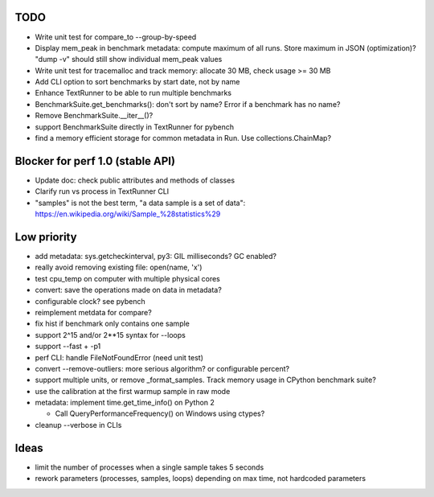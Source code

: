 TODO
====

* Write unit test for compare_to --group-by-speed
* Display mem_peak in benchmark metadata: compute maximum of all runs.
  Store maximum in JSON (optimization)? "dump -v" should still show individual
  mem_peak values
* Write unit test for tracemalloc and track memory: allocate 30 MB,
  check usage >= 30 MB
* Add CLI option to sort benchmarks by start date, not by name
* Enhance TextRunner to be able to run multiple benchmarks
* BenchmarkSuite.get_benchmarks(): don't sort by name? Error if a benchmark
  has no name?
* Remove BenchmarkSuite.__iter__()?
* support BenchmarkSuite directly in TextRunner for pybench
* find a memory efficient storage for common metadata in Run.
  Use collections.ChainMap?


Blocker for perf 1.0 (stable API)
=================================

* Update doc: check public attributes and methods of classes
* Clarify run vs process in TextRunner CLI
* "samples" is not the best term, "a data sample is a set of data":
  https://en.wikipedia.org/wiki/Sample_%28statistics%29


Low priority
============

* add metadata: sys.getcheckinterval, py3: GIL milliseconds? GC enabled?
* really avoid removing existing file: open(name, 'x')
* test cpu_temp on computer with multiple physical cores
* convert: save the operations made on data in metadata?
* configurable clock? see pybench
* reimplement metdata for compare?
* fix hist if benchmark only contains one sample
* support 2^15 and/or 2**15 syntax for --loops
* support --fast + -p1
* perf CLI: handle FileNotFoundError (need unit test)
* convert --remove-outliers: more serious algorithm? or configurable percent?
* support multiple units, or remove _format_samples.
  Track memory usage in CPython benchmark suite?
* use the calibration at the first warmup sample in raw mode
* metadata: implement time.get_time_info() on Python 2

  * Call QueryPerformanceFrequency() on Windows using ctypes?

* cleanup --verbose in CLIs


Ideas
=====

* limit the number of processes when a single sample takes 5 seconds
* rework parameters (processes, samples, loops) depending on max time,
  not hardcoded parameters
